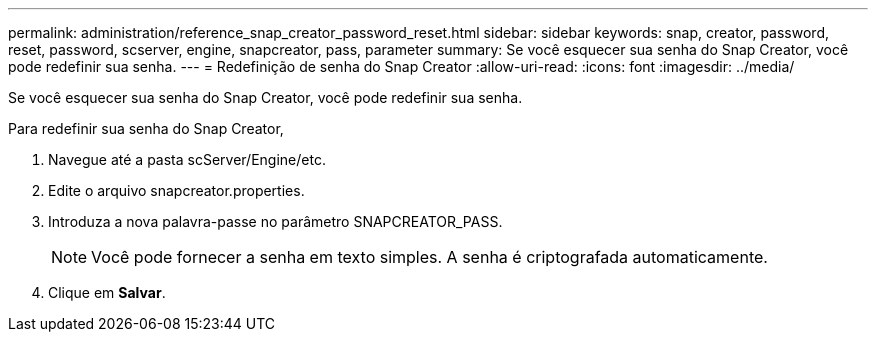 ---
permalink: administration/reference_snap_creator_password_reset.html 
sidebar: sidebar 
keywords: snap, creator, password, reset, password, scserver, engine, snapcreator, pass, parameter 
summary: Se você esquecer sua senha do Snap Creator, você pode redefinir sua senha. 
---
= Redefinição de senha do Snap Creator
:allow-uri-read: 
:icons: font
:imagesdir: ../media/


[role="lead"]
Se você esquecer sua senha do Snap Creator, você pode redefinir sua senha.

Para redefinir sua senha do Snap Creator,

. Navegue até a pasta scServer/Engine/etc.
. Edite o arquivo snapcreator.properties.
. Introduza a nova palavra-passe no parâmetro SNAPCREATOR_PASS.
+

NOTE: Você pode fornecer a senha em texto simples. A senha é criptografada automaticamente.

. Clique em *Salvar*.

